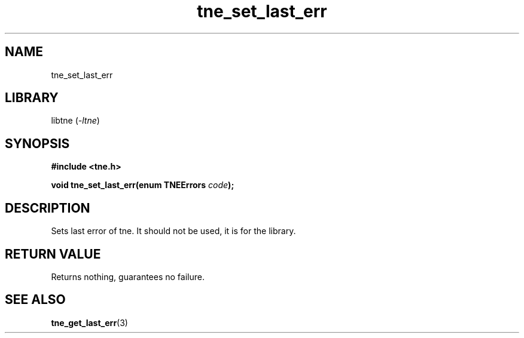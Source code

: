 .TH tne_set_last_err 3 2024-06-14

.SH NAME
tne_set_last_err

.SH LIBRARY
.RI "libtne (" -ltne ")"

.SH SYNOPSIS
.B #include <tne.h>
.P
.BI "void tne_set_last_err(enum TNEErrors " "code" ");"

.SH DESCRIPTION
Sets last error of tne. It should not be used, it is for the library.

.SH RETURN VALUE
Returns nothing, guarantees no failure.

.SH SEE ALSO
.BR tne_get_last_err (3)
